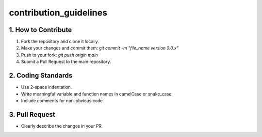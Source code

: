 contribution_guidelines
----


1. How to Contribute
=================

1. Fork the repository and clone it locally.
2. Make your changes and commit them: `git commit -m "file_name version 0.0.x"`
3. Push to your fork: `git push origin main`
4. Submit a Pull Request to the main repository.

2. Coding Standards
=================
- Use 2-space indentation.
- Write meaningful variable and function names in camelCase or snake_case.
- Include comments for non-obvious code.


3. Pull Request
=================
- Clearly describe the changes in your PR.
